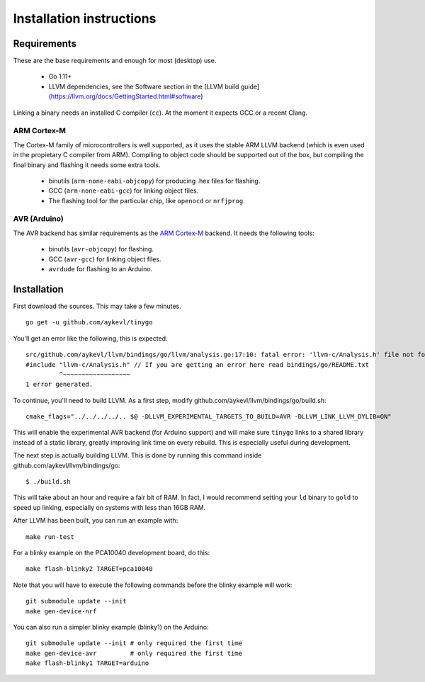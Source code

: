 .. installation:

.. highlight:: none

Installation instructions
=========================

Requirements
------------

These are the base requirements and enough for most (desktop) use.

  * Go 1.11+
  * LLVM dependencies, see the Software section in the
    [LLVM build guide](https://llvm.org/docs/GettingStarted.html#software)

Linking a binary needs an installed C compiler (``cc``). At the moment it
expects GCC or a recent Clang.

ARM Cortex-M
~~~~~~~~~~~~

The Cortex-M family of microcontrollers is well supported, as it uses the stable
ARM LLVM backend (which is even used in the propietary C compiler from ARM).
Compiling to object code should be supported out of the box, but compiling the
final binary and flashing it needs some extra tools.

    * binutils (``arm-none-eabi-objcopy``) for producing .hex files for
      flashing.
    * GCC (``arm-none-eabi-gcc``) for linking object files.
    * The flashing tool for the particular chip, like ``openocd`` or
      ``nrfjprog``.

AVR (Arduino)
~~~~~~~~~~~~~

The AVR backend has similar requirements as the `ARM Cortex-M`_ backend. It
needs the following tools:

    * binutils (``avr-objcopy``) for flashing.
    * GCC (``avr-gcc``) for linking object files.
    * ``avrdude`` for flashing to an Arduino.


Installation
------------

First download the sources. This may take a few minutes. ::

    go get -u github.com/aykevl/tinygo

You'll get an error like the following, this is expected::

    src/github.com/aykevl/llvm/bindings/go/llvm/analysis.go:17:10: fatal error: 'llvm-c/Analysis.h' file not found
    #include "llvm-c/Analysis.h" // If you are getting an error here read bindings/go/README.txt
             ^~~~~~~~~~~~~~~~~~~
    1 error generated.

To continue, you'll need to build LLVM. As a first step, modify
github.com/aykevl/llvm/bindings/go/build.sh::

    cmake_flags="../../../../.. $@ -DLLVM_EXPERIMENTAL_TARGETS_TO_BUILD=AVR -DLLVM_LINK_LLVM_DYLIB=ON"

This will enable the experimental AVR backend (for Arduino support) and will
make sure ``tinygo`` links to a shared library instead of a static library,
greatly improving link time on every rebuild. This is especially useful during
development.

The next step is actually building LLVM. This is done by running this command
inside github.com/aykevl/llvm/bindings/go::

    $ ./build.sh

This will take about an hour and require a fair bit of RAM. In fact, I would
recommend setting your ``ld`` binary to ``gold`` to speed up linking, especially
on systems with less than 16GB RAM.

After LLVM has been built, you can run an example with::

    make run-test

For a blinky example on the PCA10040 development board, do this::

    make flash-blinky2 TARGET=pca10040

Note that you will have to execute the following commands before the blinky
example will work::

    git submodule update --init
    make gen-device-nrf

You can also run a simpler blinky example (blinky1) on the Arduino::

    git submodule update --init # only required the first time
    make gen-device-avr         # only required the first time
    make flash-blinky1 TARGET=arduino
